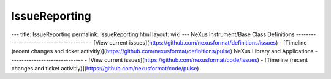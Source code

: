==============
IssueReporting
==============


--- title: IssueReporting permalink: IssueReporting.html layout: wiki
--- NeXus Instrument/Base Class Definitions
--------------------------------------- - [View current
issues](https://github.com/nexusformat/definitions/issues) - [Timeline
(recent changes and ticket
activitiy)](https://github.com/nexusformat/definitions/pulse) NeXus
Library and Applications ------------------------------ - [View current
issues](https://github.com/nexusformat/code/issues) - [Timeline (recent
changes and ticket
activitiy)](https://github.com/nexusformat/code/pulse)

